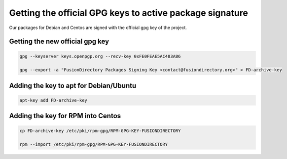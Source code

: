 .. _gpg-keys-label:

Getting the official GPG keys to active package signature
---------------------------------------------------------

Our packages for Debian and Centos are signed with the official gpg
key of the project.

Getting the new official gpg key
^^^^^^^^^^^^^^^^^^^^^^^^^^^^^^^^

.. code-block:: shell

    gpg --keyserver keys.openpgp.org --recv-key 0xFE0FEAE5AC483A86

    gpg --export -a "FusionDirectory Packages Signing Key <contact@fusiondirectory.org>" > FD-archive-key


Adding the key to apt for Debian/Ubuntu
^^^^^^^^^^^^^^^^^^^^^^^^^^^^^^^^^^^^^^^

.. code-block:: shell

   apt-key add FD-archive-key

Adding the key for RPM into Centos
^^^^^^^^^^^^^^^^^^^^^^^^^^^^^^^^^^

.. code-block:: shell

   cp FD-archive-key /etc/pki/rpm-gpg/RPM-GPG-KEY-FUSIONDIRECTORY

   rpm --import /etc/pki/rpm-gpg/RPM-GPG-KEY-FUSIONDIRECTORY
